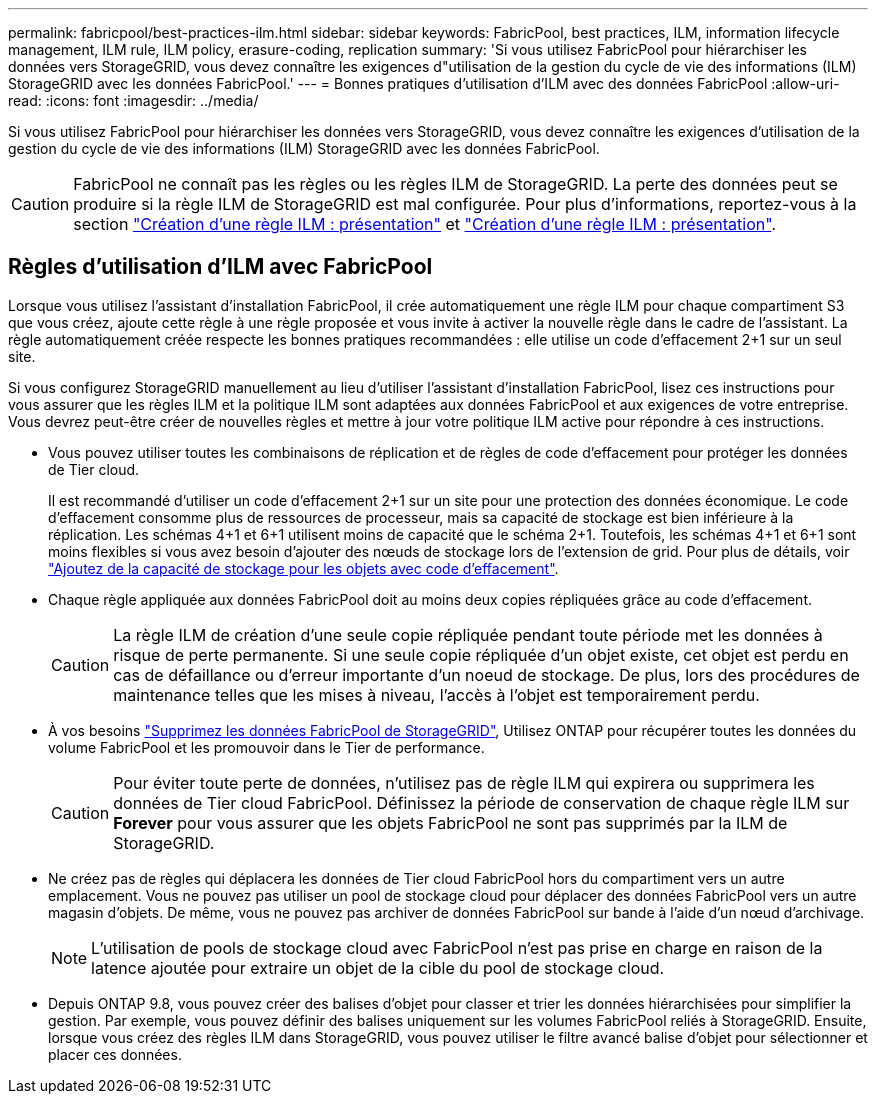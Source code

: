 ---
permalink: fabricpool/best-practices-ilm.html 
sidebar: sidebar 
keywords: FabricPool, best practices, ILM, information lifecycle management, ILM rule, ILM policy, erasure-coding, replication 
summary: 'Si vous utilisez FabricPool pour hiérarchiser les données vers StorageGRID, vous devez connaître les exigences d"utilisation de la gestion du cycle de vie des informations (ILM) StorageGRID avec les données FabricPool.' 
---
= Bonnes pratiques d'utilisation d'ILM avec des données FabricPool
:allow-uri-read: 
:icons: font
:imagesdir: ../media/


[role="lead"]
Si vous utilisez FabricPool pour hiérarchiser les données vers StorageGRID, vous devez connaître les exigences d'utilisation de la gestion du cycle de vie des informations (ILM) StorageGRID avec les données FabricPool.


CAUTION: FabricPool ne connaît pas les règles ou les règles ILM de StorageGRID. La perte des données peut se produire si la règle ILM de StorageGRID est mal configurée. Pour plus d'informations, reportez-vous à la section link:../ilm/what-ilm-rule-is.html["Création d'une règle ILM : présentation"] et link:../ilm/creating-ilm-policy.html["Création d'une règle ILM : présentation"].



== Règles d'utilisation d'ILM avec FabricPool

Lorsque vous utilisez l'assistant d'installation FabricPool, il crée automatiquement une règle ILM pour chaque compartiment S3 que vous créez, ajoute cette règle à une règle proposée et vous invite à activer la nouvelle règle dans le cadre de l'assistant. La règle automatiquement créée respecte les bonnes pratiques recommandées : elle utilise un code d'effacement 2+1 sur un seul site.

Si vous configurez StorageGRID manuellement au lieu d'utiliser l'assistant d'installation FabricPool, lisez ces instructions pour vous assurer que les règles ILM et la politique ILM sont adaptées aux données FabricPool et aux exigences de votre entreprise. Vous devrez peut-être créer de nouvelles règles et mettre à jour votre politique ILM active pour répondre à ces instructions.

* Vous pouvez utiliser toutes les combinaisons de réplication et de règles de code d'effacement pour protéger les données de Tier cloud.
+
Il est recommandé d'utiliser un code d'effacement 2+1 sur un site pour une protection des données économique. Le code d'effacement consomme plus de ressources de processeur, mais sa capacité de stockage est bien inférieure à la réplication. Les schémas 4+1 et 6+1 utilisent moins de capacité que le schéma 2+1. Toutefois, les schémas 4+1 et 6+1 sont moins flexibles si vous avez besoin d'ajouter des nœuds de stockage lors de l'extension de grid. Pour plus de détails, voir link:../expand/adding-storage-capacity-for-erasure-coded-objects.html["Ajoutez de la capacité de stockage pour les objets avec code d'effacement"].

* Chaque règle appliquée aux données FabricPool doit au moins deux copies répliquées grâce au code d'effacement.
+

CAUTION: La règle ILM de création d'une seule copie répliquée pendant toute période met les données à risque de perte permanente. Si une seule copie répliquée d'un objet existe, cet objet est perdu en cas de défaillance ou d'erreur importante d'un noeud de stockage. De plus, lors des procédures de maintenance telles que les mises à niveau, l'accès à l'objet est temporairement perdu.

* À vos besoins link:remove-fabricpool-data.html["Supprimez les données FabricPool de StorageGRID"], Utilisez ONTAP pour récupérer toutes les données du volume FabricPool et les promouvoir dans le Tier de performance.
+

CAUTION: Pour éviter toute perte de données, n'utilisez pas de règle ILM qui expirera ou supprimera les données de Tier cloud FabricPool. Définissez la période de conservation de chaque règle ILM sur *Forever* pour vous assurer que les objets FabricPool ne sont pas supprimés par la ILM de StorageGRID.

* Ne créez pas de règles qui déplacera les données de Tier cloud FabricPool hors du compartiment vers un autre emplacement. Vous ne pouvez pas utiliser un pool de stockage cloud pour déplacer des données FabricPool vers un autre magasin d'objets. De même, vous ne pouvez pas archiver de données FabricPool sur bande à l'aide d'un nœud d'archivage.
+

NOTE: L'utilisation de pools de stockage cloud avec FabricPool n'est pas prise en charge en raison de la latence ajoutée pour extraire un objet de la cible du pool de stockage cloud.

* Depuis ONTAP 9.8, vous pouvez créer des balises d'objet pour classer et trier les données hiérarchisées pour simplifier la gestion. Par exemple, vous pouvez définir des balises uniquement sur les volumes FabricPool reliés à StorageGRID. Ensuite, lorsque vous créez des règles ILM dans StorageGRID, vous pouvez utiliser le filtre avancé balise d'objet pour sélectionner et placer ces données.

